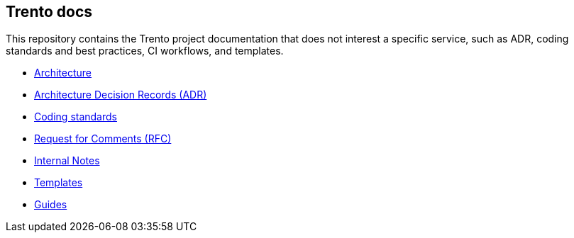 == Trento docs

This repository contains the Trento project documentation that does not
interest a specific service, such as ADR, coding standards and best
practices, CI workflows, and templates.

* xref:./architecture/trento-architecture.adoc[Architecture]
* xref:./architecture/adr/README.adoc[Architecture Decision Records (ADR)]
* xref:./coding-standards/README.adoc[Coding standards]
* link:https://github.com/trento-project/docs/tree/restructure_docs/rfc[Request for Comments (RFC)]
* link:https://github.com/trento-project/docs/tree/restructure_docs/internal_notes[Internal Notes]
* link:https://github.com/trento-project/docs/tree/main/templates[Templates]
* link:https://github.com/trento-project/docs/tree/main/guides[Guides]